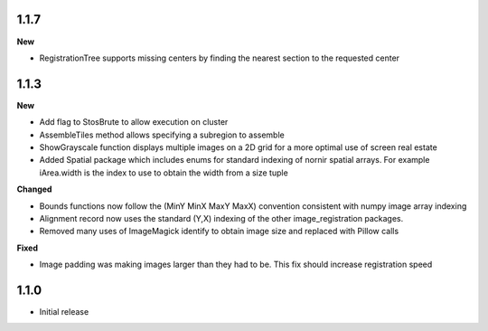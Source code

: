 
1.1.7
-----

**New**

* RegistrationTree supports missing centers by finding the nearest section to the requested center

1.1.3
-----

**New**

* Add flag to StosBrute to allow execution on cluster
* AssembleTiles method allows specifying a subregion to assemble
* ShowGrayscale function displays multiple images on a 2D grid for a more optimal use of screen real estate
* Added Spatial package which includes enums for standard indexing of nornir spatial arrays.  For example iArea.width is the index to use to obtain the width from a size tuple

**Changed**

* Bounds functions now follow the (MinY MinX MaxY MaxX) convention consistent with numpy image array indexing
* Alignment record now uses the standard (Y,X) indexing of the other image_registration packages.
* Removed many uses of ImageMagick identify to obtain image size and replaced with Pillow calls

**Fixed** 

* Image padding was making images larger than they had to be.  This fix should increase registration speed

1.1.0
-----

* Initial release